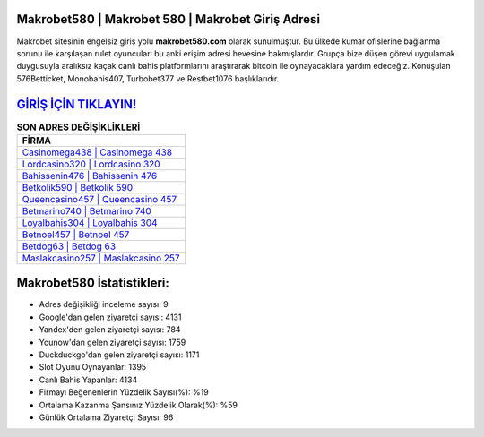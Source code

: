 ﻿Makrobet580 | Makrobet 580 | Makrobet Giriş Adresi
===================================

.. image:: images/makrobet-giris.jpg
   :width: 600
   
Makrobet sitesinin engelsiz giriş yolu **makrobet580.com** olarak sunulmuştur. Bu ülkede kumar ofislerine bağlanma sorunu ile karşılaşan rulet oyuncuları bu anki erişim adresi hevesine bakmışlardır. Grupça bize düşen görevi uygulamak duygusuyla aralıksız kaçak canlı bahis platformlarını araştırarak bitcoin ile oynayacaklara yardım edeceğiz. Konuşulan 576Betticket, Monobahis407, Turbobet377 ve Restbet1076 başlıklarıdır.

`GİRİŞ İÇİN TIKLAYIN! <https://uclck.me/gonow>`_
==============

.. list-table:: **SON ADRES DEĞİŞİKLİKLERİ**
   :widths: 100
   :header-rows: 1

   * - FİRMA
   * - `Casinomega438 | Casinomega 438 <casinomega438-casinomega-438-casinomega-giris-adresi.html>`_
   * - `Lordcasino320 | Lordcasino 320 <lordcasino320-lordcasino-320-lordcasino-giris-adresi.html>`_
   * - `Bahissenin476 | Bahissenin 476 <bahissenin476-bahissenin-476-bahissenin-giris-adresi.html>`_	 
   * - `Betkolik590 | Betkolik 590 <betkolik590-betkolik-590-betkolik-giris-adresi.html>`_	 
   * - `Queencasino457 | Queencasino 457 <queencasino457-queencasino-457-queencasino-giris-adresi.html>`_ 
   * - `Betmarino740 | Betmarino 740 <betmarino740-betmarino-740-betmarino-giris-adresi.html>`_
   * - `Loyalbahis304 | Loyalbahis 304 <loyalbahis304-loyalbahis-304-loyalbahis-giris-adresi.html>`_	 
   * - `Betnoel457 | Betnoel 457 <betnoel457-betnoel-457-betnoel-giris-adresi.html>`_
   * - `Betdog63 | Betdog 63 <betdog63-betdog-63-betdog-giris-adresi.html>`_
   * - `Maslakcasino257 | Maslakcasino 257 <maslakcasino257-maslakcasino-257-maslakcasino-giris-adresi.html>`_
	 
Makrobet580 İstatistikleri:
===================================	 
* Adres değişikliği inceleme sayısı: 9
* Google'dan gelen ziyaretçi sayısı: 4131
* Yandex'den gelen ziyaretçi sayısı: 784
* Younow'dan gelen ziyaretçi sayısı: 1759
* Duckduckgo'dan gelen ziyaretçi sayısı: 1171
* Slot Oyunu Oynayanlar: 1395
* Canlı Bahis Yapanlar: 4134
* Firmayı Beğenenlerin Yüzdelik Sayısı(%): %19
* Ortalama Kazanma Şansınız Yüzdelik Olarak(%): %59
* Günlük Ortalama Ziyaretçi Sayısı: 96
